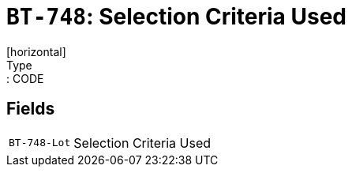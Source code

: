 = `BT-748`: Selection Criteria Used
[horizontal]
Type:: CODE
== Fields
[horizontal]
  `BT-748-Lot`:: Selection Criteria Used
